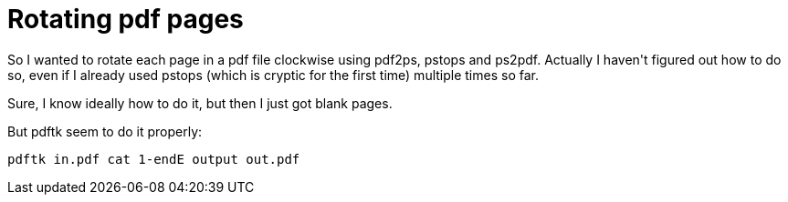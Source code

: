 = Rotating pdf pages

:slug: rotating-pdf-pages
:category: hacking
:tags: en
:date: 2009-04-19T22:09:59Z
++++
<p>So I wanted to rotate each page in a pdf file clockwise using pdf2ps, pstops and ps2pdf. Actually I haven't figured out how to do so, even if I already used pstops (which is cryptic for the first time) multiple times so far.</p><p>Sure, I know ideally how to do it, but then I just got blank pages.</p><p>But pdftk seem to do it properly:</p><p><pre>
pdftk in.pdf cat 1-endE output out.pdf
</pre></p>
++++
